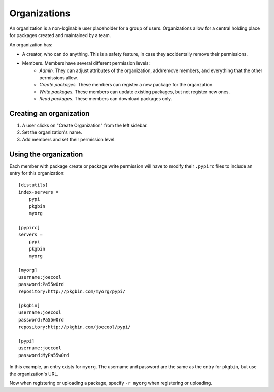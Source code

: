 =============
Organizations
=============

An organization is a non-loginable user placeholder for a group of users. Organizations allow for a central holding place for packages created and maintained by a team.

An organization has:

* A creator, who can do anything. This is a safety feature, in case they accidentally remove their permissions.

* Members. Members have several different permission levels:
   * *Admin.* They can adjust attributes of the organization, add/remove members, and everything that the other permissions allow.
   * *Create packages.* These members can register a new package for the organzation.
   * *Write packages.* These members can update existing packages, but not register new ones.
   * *Read packages.* These members can download packages only.

Creating an organization
========================

#. A user clicks on "Create Organization" from the left sidebar.

#. Set the organization's name.

#. Add members and set their permission level.

Using the organization
======================

Each member with package create or package write permission will have to modify their ``.pypirc`` files to include an entry for this organization::

   [distutils]
   index-servers =
       pypi
       pkgbin
       myorg

   [pypirc]
   servers =
       pypi
       pkgbin
       myorg

   [myorg]
   username:joecool
   password:Pa55w0rd
   repository:http://pkgbin.com/myorg/pypi/

   [pkgbin]
   username:joecool
   password:Pa55w0rd
   repository:http://pkgbin.com/joecool/pypi/

   [pypi]
   username:joecool
   password:MyPa55w0rd

In this example, an entry exists for ``myorg``. The username and password are the same as the entry for ``pkgbin``, but use the organization's URL.

Now when registering or uploading a package, specify ``-r myorg`` when registering or uploading.